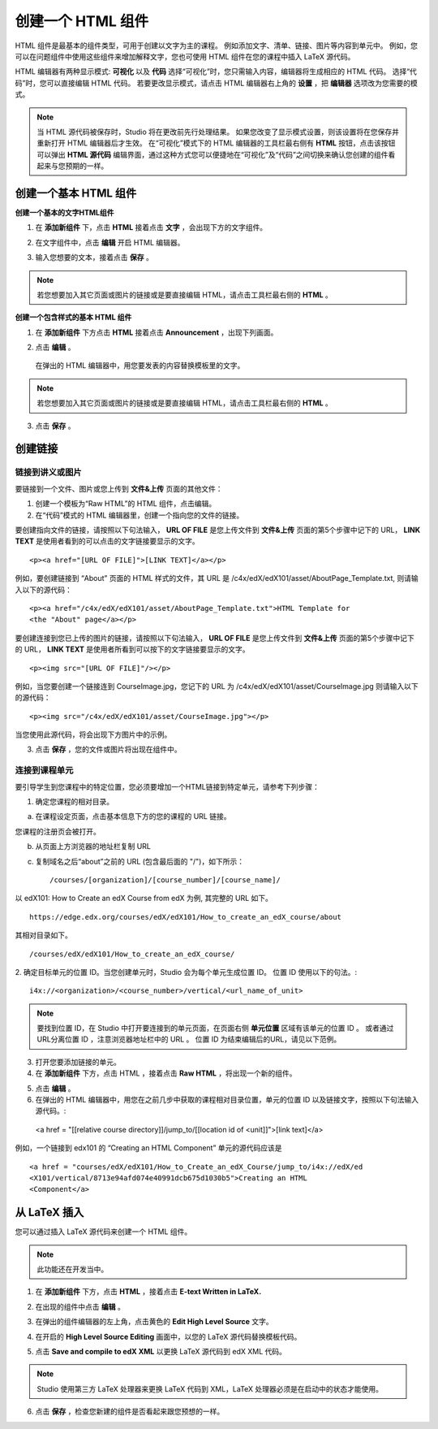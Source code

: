 ****************
创建一个 HTML 组件
****************

    .. image:: Images/C07_01.png

HTML 组件是最基本的组件类型，可用于创建以文字为主的课程。
例如添加文字、清单、链接、图片等内容到单元中。 
例如，您可以在问题组件中使用这些组件来增加解释文字，您也可使用 HTML 组件在您的课程中插入 LaTeX 源代码。

HTML 编辑器有两种显示模式: **可视化** 以及 **代码**
选择“可视化”时，您只需输入内容，编辑器将生成相应的 HTML 代码。
选择“代码”时，您可以直接编辑 HTML 代码。
若要更改显示模式，请点击 HTML 编辑器右上角的 **设置** ，把 **编辑器** 选项改为您需要的模式。

.. note::

  当 HTML 源代码被保存时，Studio 将在更改前先行处理结果。
  如果您改变了显示模式设置，则该设置将在您保存并重新打开 HTML 编辑器后才生效。
  在“可视化”模式下的 HTML 编辑器的工具栏最右侧有 **HTML** 按钮，点击该按钮可以弹出 **HTML 源代码** 编辑界面，通过这种方式您可以便捷地在“可视化”及“代码”之间切换来确认您创建的组件看起来与您预期的一样。

.. raw:: latex
  
      \newpage %

创建一个基本 HTML 组件
********************

**创建一个基本的文字HTML组件**

1. 在 **添加新组件** 下，点击 **HTML** 接着点击 **文字** ，会出现下方的文字组件。

.. image:: Images/C07_02.png

2. 在文字组件中，点击 **编辑** 开启 HTML 编辑器。

.. image:: Images/C07_03.png

3. 输入您想要的文本，接着点击 **保存** 。

.. note::

  若您想要加入其它页面或图片的链接或是要直接编辑 HTML，请点击工具栏最右侧的 **HTML** 。

.. raw:: latex
  
      \newpage %

**创建一个包含样式的基本 HTML 组件**

1. 在 **添加新组件** 下方点击 **HTML** 接着点击 **Announcement** ，出现下列画面。

.. image:: Images/C07_04.png

2. 点击 **编辑** 。

  在弹出的 HTML 编辑器中，用您要发表的内容替换模板里的文字。

.. note::

  若您想要加入其它页面或图片的链接或是要直接编辑 HTML，请点击工具栏最右侧的 **HTML** 。

.. image:: Images/C07_05.png

3. 点击 **保存** 。

.. raw:: latex
  
    \newpage %

创建链接
*******

链接到讲义或图片
==========================

要链接到一个文件、图片或您上传到 **文件&上传** 页面的其他文件：

1. 创建一个模板为“Raw HTML”的 HTML 组件，点击编辑。

2. 在“代码”模式的 HTML 编辑器里，创建一个指向您的文件的链接。

要创建指向文件的链接，请按照以下句法输入， **URL OF FILE** 是您上传文件到 **文件&上传** 页面的第5个步骤中记下的 URL， **LINK TEXT** 是使用者看到的可以点击的文字链接要显示的文字。 ::

	<p><a href="[URL OF FILE]">[LINK TEXT]</a></p>

例如，要创建链接到 “About” 页面的 HTML 样式的文件，其 URL 是
/c4x/edX/edX101/asset/AboutPage_Template.txt, 
则请输入以下的源代码： ::

  <p><a href="/c4x/edX/edX101/asset/AboutPage_Template.txt">HTML Template for
  <the "About" page</a></p>

要创建连接到您已上传的图片的链接，请按照以下句法输入， **URL OF FILE** 是您上传文件到 **文件&上传** 页面的第5个步骤中记下的 URL， **LINK TEXT** 是使用者所看到可以按下的文字链接要显示的文字。 ::

  <p><img src="[URL OF FILE]"/></p>

例如，当您要创建一个链接连到 CourseImage.jpg，您记下的 URL 为
/c4x/edX/edX101/asset/CourseImage.jpg
则请输入以下的源代码： ::

	<p><img src="/c4x/edX/edX101/asset/CourseImage.jpg"></p>

当您使用此源代码，将会出现下方图片中的示例。

.. image:: Images/image078.png
  :width: 800

3. 点击 **保存** ，您的文件或图片将出现在组件中。


.. raw:: latex
  
  \newpage %
  

连接到课程单元
============

要引导学生到您课程中的特定位置，您必须要增加一个HTML链接到特定单元，请参考下列步骤：

1. 确定您课程的相对目录。

a. 在课程设定页面，点击基本信息下方的您的课程的 URL 链接。

.. image:: Images/image079.png
  :width: 800

您课程的注册页会被打开。

b. 从页面上方浏览器的地址栏复制 URL

c. 复制域名之后“about”之前的 URL (包含最后面的 "/")，如下所示： ::

	/courses/[organization]/[course_number]/[course_name]/

以 edX101: How to Create an edX Course from edX 为例, 其完整的 URL 如下。 ::

	https://edge.edx.org/courses/edX/edX101/How_to_create_an_edX_course/about

其相对目录如下。 ::

	/courses/edX/edX101/How_to_create_an_edX_course/

2. 确定目标单元的位置 ID。当您创建单元时，Studio 会为每个单元生成位置 ID。 
位置 ID 使用以下的句法。::

	 i4x://<organization>/<course_number>/vertical/<url_name_of_unit>

.. note::

  要找到位置 ID，在 Studio 中打开要连接到的单元页面，在页面右侧 **单元位置** 区域有该单元的位置 ID 。
  或者通过URL分离位置 ID ，注意浏览器地址栏中的 URL 。 
  位置 ID 为结束编辑后的URL，请见以下范例。

.. image:: Images/image081.png  


3. 打开您要添加链接的单元。

4. 在 **添加新组件** 下方，点击 HTML ，接着点击 **Raw HTML** ，将出现一个新的组件。

.. image:: Images/image083.png
  :width: 800

5. 点击 **编辑** 。

6. 在弹出的 HTML 编辑器中，用您在之前几步中获取的课程相对目录位置，单元的位置 ID 以及链接文字，按照以下句法输入源代码。::

  <a href = "[[relative course directory]]/jump_to/[[location id of <unit]]">[link text]</a>

例如，一个链接到 edx101 的 “Creating an HTML Component” 单元的源代码应该是 ::

  <a href = "courses/edX/edX101/How_to_Create_an_edX_Course/jump_to/i4x://edX/ed
  <X101/vertical/8713e94afd074e40991dcb675d1030b5">Creating an HTML
  <Component</a>
 

.. raw:: latex
  
  \newpage %

从 LaTeX 插入
************

您可以通过插入 LaTeX 源代码来创建一个 HTML 组件。

.. note::

  此功能还在开发当中。

1. 在 **添加新组件** 下方，点击 **HTML** ，接着点击 **E-text Written in LaTeX.** 

.. image:: Images/C07_01.png
  :width: 800

2. 在出现的组件中点击 **编辑** 。

.. image:: Images/image083.png
  :width: 800

3. 在弹出的组件编辑器的左上角，点击黄色的 **Edit High Level Source** 文字。

.. image:: Images/image085.png
  :width: 800

4. 在开启的 **High Level Source Editing** 画面中，以您的 LaTeX 源代码替换模板代码。

.. image:: Images/image087.png
  :width: 800

5. 点击 **Save and compile to edX XML** 以更换 LaTeX 源代码到 edX XML 代码。

.. note::

  Studio 使用第三方 LaTeX 处理器来更换 LaTeX 代码到 XML，LaTeX 处理器必须是在启动中的状态才能使用。

6. 点击 **保存** ，检查您新建的组件是否看起来跟您预想的一样。
